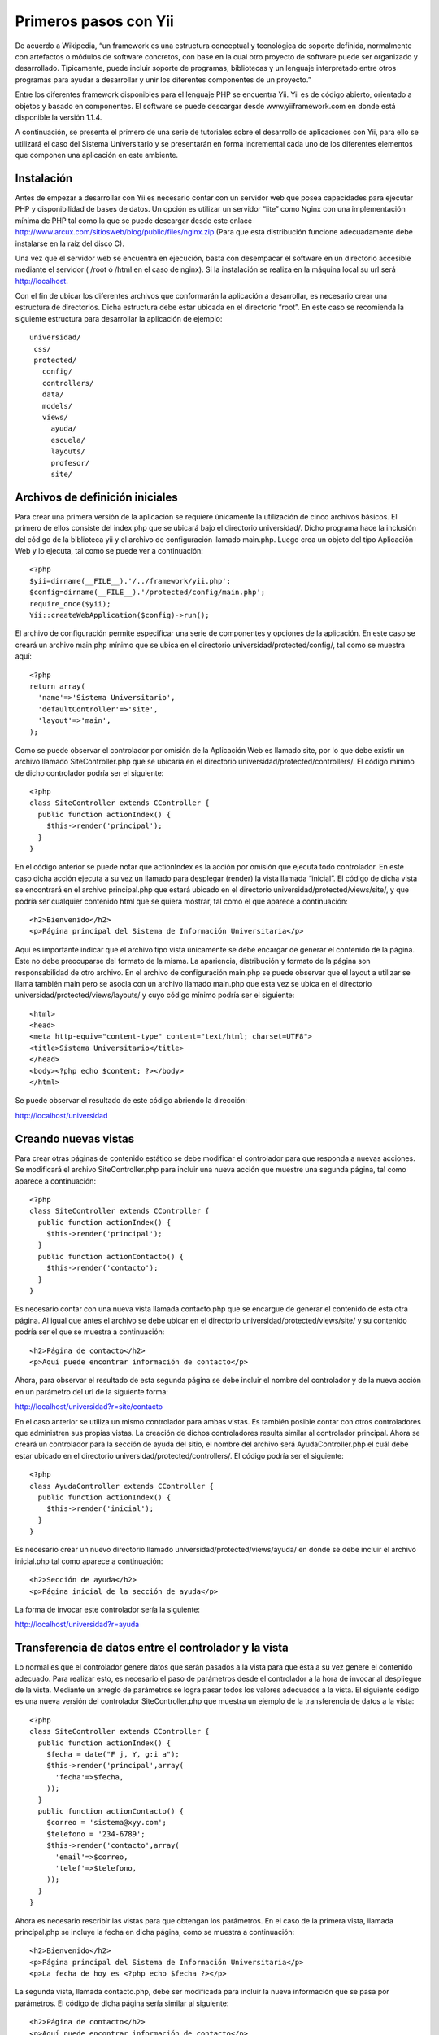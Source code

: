 Primeros pasos con Yii
======================

De acuerdo a Wikipedia, “un framework es una estructura conceptual y
tecnológica de soporte definida, normalmente con artefactos o módulos de
software concretos, con base en la cual otro proyecto de software puede
ser organizado y desarrollado. Típicamente, puede incluir soporte de
programas, bibliotecas y un lenguaje interpretado entre otros programas
para ayudar a desarrollar y unir los diferentes componentes de un
proyecto.”

Entre los diferentes framework disponibles para el lenguaje PHP se
encuentra Yii. Yii es de código abierto, orientado a objetos y basado en
componentes. El software se puede descargar desde www.yiiframework.com
en donde está disponible la versión 1.1.4.

A continuación, se presenta el primero de una serie de tutoriales sobre
el desarrollo de aplicaciones con Yii, para ello se utilizará el caso
del Sistema Universitario y se presentarán en forma incremental cada uno
de los diferentes elementos que componen una aplicación en este
ambiente.

Instalación
-----------

Antes de empezar a desarrollar con Yii es necesario contar con un
servidor web que posea capacidades para ejecutar PHP y disponibilidad de
bases de datos. Un opción es utilizar un servidor “lite” como Nginx con
una implementación mínima de PHP tal como la que se puede descargar
desde este enlace
http://www.arcux.com/sitiosweb/blog/public/files/nginx.zip (Para que
esta distribución funcione adecuadamente debe instalarse en la raíz del
disco C).

Una vez que el servidor web se encuentra en ejecución, basta con
desempacar el software en un directorio accesible mediante el servidor (
/root ó /html en el caso de nginx). Si la instalación se realiza en la
máquina local su url será http://localhost.

Con el fin de ubicar los diferentes archivos que conformarán la
aplicación a desarrollar, es necesario crear una estructura de
directorios. Dicha estructura debe estar ubicada en el directorio
“root”. En este caso se recomienda la siguiente estructura para
desarrollar la aplicación de ejemplo:

::

    universidad/
     css/
     protected/
       config/
       controllers/
       data/
       models/
       views/
         ayuda/
         escuela/
         layouts/
         profesor/
         site/

Archivos de definición iniciales
--------------------------------

Para crear una primera versión de la aplicación se requiere únicamente
la utilización de cinco archivos básicos. El primero de ellos consiste
del index.php que se ubicará bajo el directorio universidad/. Dicho
programa hace la inclusión del código de la biblioteca yii y el archivo
de configuración llamado main.php. Luego crea un objeto del tipo
Aplicación Web y lo ejecuta, tal como se puede ver a continuación:

::

    <?php
    $yii=dirname(__FILE__).'/../framework/yii.php';
    $config=dirname(__FILE__).'/protected/config/main.php';
    require_once($yii);
    Yii::createWebApplication($config)->run();

El archivo de configuración permite especificar una serie de componentes
y opciones de la aplicación. En este caso se creará un archivo main.php
mínimo que se ubica en el directorio universidad/protected/config/, tal
como se muestra aquí:

::

    <?php
    return array(
      'name'=>'Sistema Universitario',
      'defaultController'=>'site',
      'layout'=>'main',
    );

Como se puede observar el controlador por omisión de la Aplicación Web
es llamado site, por lo que debe existir un archivo llamado
SiteController.php que se ubicaría en el directorio
universidad/protected/controllers/. El código mínimo de dicho
controlador podría ser el siguiente:

::

    <?php
    class SiteController extends CController {
      public function actionIndex() {
        $this->render('principal');
      }
    }

En el código anterior se puede notar que actionIndex es la acción por
omisión que ejecuta todo controlador. En este caso dicha acción ejecuta
a su vez un llamado para desplegar (render) la vista llamada “inicial”.
El código de dicha vista se encontrará en el archivo principal.php que
estará ubicado en el directorio universidad/protected/views/site/, y que
podría ser cualquier contenido html que se quiera mostrar, tal como el
que aparece a continuación:

::

    <h2>Bienvenido</h2>
    <p>Página principal del Sistema de Información Universitaria</p>

Aquí es importante indicar que el archivo tipo vista únicamente se debe
encargar de generar el contenido de la página. Este no debe preocuparse
del formato de la misma. La apariencia, distribución y formato de la
página son responsabilidad de otro archivo. En el archivo de
configuración main.php se puede observar que el layout a utilizar se
llama también main pero se asocia con un archivo llamado main.php que
esta vez se ubica en el directorio universidad/protected/views/layouts/
y cuyo código mínimo podría ser el siguiente:

::

    <html>
    <head>
    <meta http-equiv="content-type" content="text/html; charset=UTF8">
    <title>Sistema Universitario</title>
    </head>
    <body><?php echo $content; ?></body>
    </html>

Se puede observar el resultado de este código abriendo la dirección:

::

http://localhost/universidad

Creando nuevas vistas
---------------------

Para crear otras páginas de contenido estático se debe modificar el
controlador para que responda a nuevas acciones. Se modificará el
archivo SiteController.php para incluir una nueva acción que muestre una
segunda página, tal como aparece a continuación:

::

    <?php
    class SiteController extends CController {
      public function actionIndex() {
        $this->render('principal');
      }
      public function actionContacto() {
        $this->render('contacto');
      }  
    }

Es necesario contar con una nueva vista llamada contacto.php que se
encargue de generar el contenido de esta otra página. Al igual que antes
el archivo se debe ubicar en el directorio
universidad/protected/views/site/ y su contenido podría ser el que se
muestra a continuación:

::

    <h2>Página de contacto</h2>
    <p>Aquí puede encontrar información de contacto</p>

Ahora, para observar el resultado de esta segunda página se debe incluir
el nombre del controlador y de la nueva acción en un parámetro del url
de la siguiente forma:

::

http://localhost/universidad?r=site/contacto

En el caso anterior se utiliza un mismo controlador para ambas vistas.
Es también posible contar con otros controladores que administren sus
propias vistas. La creación de dichos controladores resulta similar al
controlador principal. Ahora se creará un controlador para la sección de
ayuda del sitio, el nombre del archivo será AyudaController.php el cuál
debe estar ubicado en el directorio universidad/protected/controllers/.
El código podría ser el siguiente:

::

    <?php
    class AyudaController extends CController {
      public function actionIndex() {
        $this->render('inicial');
      }
    }

Es necesario crear un nuevo directorio llamado
universidad/protected/views/ayuda/ en donde se debe incluir el archivo
inicial.php tal como aparece a continuación:

::

    <h2>Sección de ayuda</h2>
    <p>Página inicial de la sección de ayuda</p>

La forma de invocar este controlador sería la siguiente:

::

http://localhost/universidad?r=ayuda

Transferencia de datos entre el controlador y la vista
------------------------------------------------------

Lo normal es que el controlador genere datos que serán pasados a la
vista para que ésta a su vez genere el contenido adecuado. Para realizar
esto, es necesario el paso de parámetros desde el controlador a la hora
de invocar al despliegue de la vista. Mediante un arreglo de parámetros
se logra pasar todos los valores adecuados a la vista. El siguiente
código es una nueva versión del controlador SiteController.php que
muestra un ejemplo de la transferencia de datos a la vista:

::

    <?php
    class SiteController extends CController {
      public function actionIndex() {
        $fecha = date("F j, Y, g:i a");
        $this->render('principal',array(
          'fecha'=>$fecha,
        ));
      }
      public function actionContacto() {
        $correo = 'sistema@xyy.com';
        $telefono = '234-6789';
        $this->render('contacto',array(
          'email'=>$correo,
          'telef'=>$telefono,
        ));
      }
    }

Ahora es necesario rescribir las vistas para que obtengan los
parámetros. En el caso de la primera vista, llamada principal.php se
incluye la fecha en dicha página, como se muestra a continuación:

::

    <h2>Bienvenido</h2>
    <p>Página principal del Sistema de Información Universitaria</p>
    <p>La fecha de hoy es <?php echo $fecha ?></p>

La segunda vista, llamada contacto.php, debe ser modificada para incluir
la nueva información que se pasa por parámetros. El código de dicha
página sería similar al siguiente:

::

    <h2>Página de contacto</h2>
    <p>Aquí puede encontrar información de contacto</p>
    <p>Correo electrónico: <?php echo $email ?></p>
    <p>Teléfono: <?php echo $telef ?></p>

Recibiendo parámetros desde el URL
----------------------------------

Un controlador puede recibir parámetros a través del URL que lo invoca.
Existen dos métodos que se pueden utilizar para recuperar dichos
parámetros. El primero utiliza la variable de ambiente $\_GET y extrae
los datos conforme los requiera. El siguiente ejemplo muestra el código
de la nueva acción actionBuscar, que pertenece al archivo
AyudaController.php, en donde se puede observar el uso de este
mecanismo:

::

    public function actionBuscar() {
      $tema = $_GET['tema'];
      $this->render('buscar',array(
        'tema'=>$tema,
      ));
    }

Se requiere ahora la creación de una nueva vista llamada buscar.php y
que residirá en el directorio universidad/protected/views/ayuda/. El
código de este archivo será el siguiente:

::

    <h2>Página de búsqueda de ayuda</h2>
    <p>Usted está buscando ayuda sobre este tema:
      <?php echo $tema ?></p>

Esta acción se puede invocar mediante la solicitud:

::

http://localhost/universidad/?r=ayuda/buscar&tema=matricula

El segundo mecanismo consiste en utilizar parámetros en la acción. Esto
resulta más natural a la hora de programar y hace que el código de la
acción luzca más limpio. Ahora se presenta un nueva versión del
controlador AyudaController.php que incluye la nueva acción de buscar
pero esta vez utilizando el parámetro en la acción:

::

    <?php
    class AyudaController extends CController {
      public function actionIndex() {
        $this->render('inicial');
      }
      public function actionBuscar($tema) {
        $this->render('buscar',array(
          'tema'=>$tema,
        ));
      }
    }

Es importante indicar que los nombres de los parámetros deben ser
exactamente iguales a aquellos utilizados en el método que utiliza
$\_GET.
